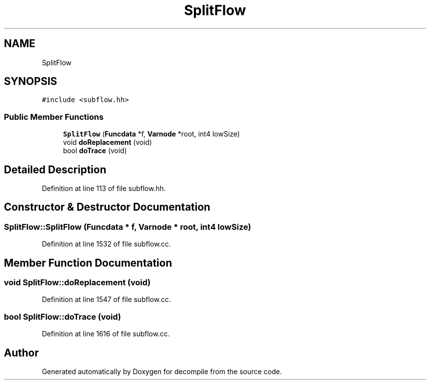.TH "SplitFlow" 3 "Sun Apr 14 2019" "decompile" \" -*- nroff -*-
.ad l
.nh
.SH NAME
SplitFlow
.SH SYNOPSIS
.br
.PP
.PP
\fC#include <subflow\&.hh>\fP
.SS "Public Member Functions"

.in +1c
.ti -1c
.RI "\fBSplitFlow\fP (\fBFuncdata\fP *f, \fBVarnode\fP *root, int4 lowSize)"
.br
.ti -1c
.RI "void \fBdoReplacement\fP (void)"
.br
.ti -1c
.RI "bool \fBdoTrace\fP (void)"
.br
.in -1c
.SH "Detailed Description"
.PP 
Definition at line 113 of file subflow\&.hh\&.
.SH "Constructor & Destructor Documentation"
.PP 
.SS "SplitFlow::SplitFlow (\fBFuncdata\fP * f, \fBVarnode\fP * root, int4 lowSize)"

.PP
Definition at line 1532 of file subflow\&.cc\&.
.SH "Member Function Documentation"
.PP 
.SS "void SplitFlow::doReplacement (void)"

.PP
Definition at line 1547 of file subflow\&.cc\&.
.SS "bool SplitFlow::doTrace (void)"

.PP
Definition at line 1616 of file subflow\&.cc\&.

.SH "Author"
.PP 
Generated automatically by Doxygen for decompile from the source code\&.

